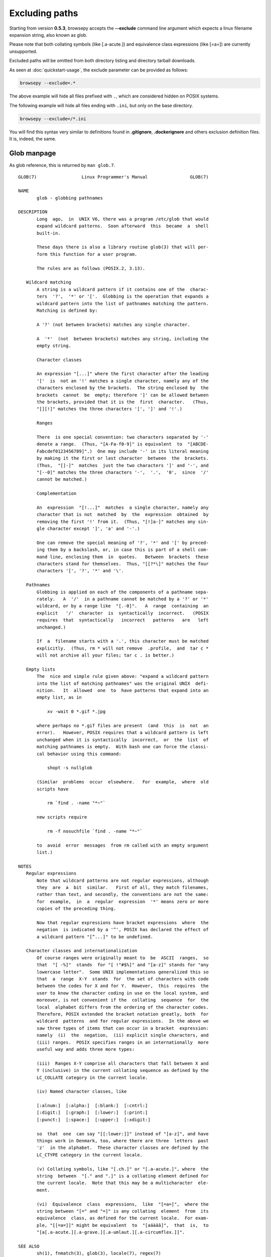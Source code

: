 .. _excluding:

Excluding paths
===============

Starting from version **0.5.3**, browsepy accepts the **--exclude** command
line argument which expects a linux filename expansion string, also known as
glob.

Please note that both collating symbols (like [.a-acute.]) and
equivalence class expressions (like [=a=]) are currently unsupported.

Excluded paths will be omitted from both directory listing and directory
tarball downloads.

As seen at :doc:`quickstart-usage`, the exclude parameter can be provided
as follows:

.. code-block:: bash

  browsepy --exclude=.*

The above example will hide all files prefixed with ``.``, which are considered
hidden on POSIX systems.

The following example will hide all files ending with ``.ini``, but only on the
base directory.

.. code-block:: bash

  browsepy --exclude=/*.ini

You will find this syntax very similar to definitions found in **.gitignore**,
**.dockerignore** and others exclusion definition files. It is, indeed, the
same.

.. _glob-manpage:

Glob manpage
------------

As glob reference, this is returned by ``man glob.7``.

::

  GLOB(7)                 Linux Programmer's Manual                GLOB(7)

  NAME
         glob - globbing pathnames

  DESCRIPTION
         Long  ago,  in  UNIX V6, there was a program /etc/glob that would
         expand wildcard patterns.  Soon afterward  this  became  a  shell
         built-in.

         These days there is also a library routine glob(3) that will per‐
         form this function for a user program.

         The rules are as follows (POSIX.2, 3.13).

     Wildcard matching
         A string is a wildcard pattern if it contains one of the  charac‐
         ters  '?',  '*' or '['.  Globbing is the operation that expands a
         wildcard pattern into the list of pathnames matching the pattern.
         Matching is defined by:

         A '?' (not between brackets) matches any single character.

         A  '*'  (not  between brackets) matches any string, including the
         empty string.

         Character classes

         An expression "[...]" where the first character after the leading
         '['  is  not an '!' matches a single character, namely any of the
         characters enclosed by the brackets.  The string enclosed by  the
         brackets  cannot  be  empty; therefore ']' can be allowed between
         the brackets, provided that it is the  first  character.   (Thus,
         "[][!]" matches the three characters '[', ']' and '!'.)

         Ranges

         There  is one special convention: two characters separated by '-'
         denote a range.  (Thus, "[A-Fa-f0-9]" is equivalent  to  "[ABCDE‐
         Fabcdef0123456789]".)  One may include '-' in its literal meaning
         by making it the first or last character  between  the  brackets.
         (Thus,  "[]-]"  matches  just the two characters ']' and '-', and
         "[--0]" matches the three characters '-',  '.',  '0',  since  '/'
         cannot be matched.)

         Complementation

         An  expression  "[!...]"  matches  a single character, namely any
         character that is not  matched  by  the  expression  obtained  by
         removing the first '!' from it.  (Thus, "[!]a-]" matches any sin‐
         gle character except ']', 'a' and '-'.)

         One can remove the special meaning of '?', '*' and '[' by preced‐
         ing them by a backslash, or, in case this is part of a shell com‐
         mand line, enclosing them  in  quotes.   Between  brackets  these
         characters stand for themselves.  Thus, "[[?*\]" matches the four
         characters '[', '?', '*' and '\'.

     Pathnames
         Globbing is applied on each of the components of a pathname sepa‐
         rately.   A  '/'  in a pathname cannot be matched by a '?' or '*'
         wildcard, or by a range like  "[.-0]".   A  range  containing  an
         explicit   '/'  character  is  syntactically  incorrect.   (POSIX
         requires  that  syntactically   incorrect   patterns   are   left
         unchanged.)

         If  a  filename starts with a '.', this character must be matched
         explicitly.  (Thus, rm * will not remove  .profile,  and  tar c *
         will not archive all your files; tar c . is better.)

     Empty lists
         The  nice and simple rule given above: "expand a wildcard pattern
         into the list of matching pathnames" was the original UNIX  defi‐
         nition.   It  allowed  one  to  have patterns that expand into an
         empty list, as in

             xv -wait 0 *.gif *.jpg

         where perhaps no *.gif files are present  (and  this  is  not  an
         error).   However, POSIX requires that a wildcard pattern is left
         unchanged when it is syntactically  incorrect,  or  the  list  of
         matching pathnames is empty.  With bash one can force the classi‐
         cal behavior using this command:

             shopt -s nullglob

         (Similar  problems  occur  elsewhere.   For  example,  where  old
         scripts have

             rm `find . -name "*~"`

         new scripts require

             rm -f nosuchfile `find . -name "*~"`

         to  avoid  error  messages  from rm called with an empty argument
         list.)

  NOTES
     Regular expressions
         Note that wildcard patterns are not regular expressions, although
         they  are  a  bit  similar.   First of all, they match filenames,
         rather than text, and secondly, the conventions are not the same:
         for  example,  in  a  regular  expression  '*' means zero or more
         copies of the preceding thing.

         Now that regular expressions have bracket expressions  where  the
         negation  is indicated by a '^', POSIX has declared the effect of
         a wildcard pattern "[^...]" to be undefined.

     Character classes and internationalization
         Of course ranges were originally meant to  be  ASCII  ranges,  so
         that  "[ -%]"  stands  for "[ !"#$%]" and "[a-z]" stands for "any
         lowercase letter".  Some UNIX implementations generalized this so
         that  a  range  X-Y  stands  for  the set of characters with code
         between the codes for X and for Y.  However,  this  requires  the
         user to know the character coding in use on the local system, and
         moreover, is not convenient if the  collating  sequence  for  the
         local  alphabet differs from the ordering of the character codes.
         Therefore, POSIX extended the bracket notation greatly, both  for
         wildcard  patterns  and for regular expressions.  In the above we
         saw three types of items that can occur in a bracket  expression:
         namely  (i)  the  negation,  (ii) explicit single characters, and
         (iii) ranges.  POSIX specifies ranges in an internationally  more
         useful way and adds three more types:

         (iii)  Ranges X-Y comprise all characters that fall between X and
         Y (inclusive) in the current collating sequence as defined by the
         LC_COLLATE category in the current locale.

         (iv) Named character classes, like

         [:alnum:]  [:alpha:]  [:blank:]  [:cntrl:]
         [:digit:]  [:graph:]  [:lower:]  [:print:]
         [:punct:]  [:space:]  [:upper:]  [:xdigit:]

         so  that  one  can say "[[:lower:]]" instead of "[a-z]", and have
         things work in Denmark, too, where there are three  letters  past
         'z'  in the alphabet.  These character classes are defined by the
         LC_CTYPE category in the current locale.

         (v) Collating symbols, like "[.ch.]" or "[.a-acute.]", where  the
         string  between  "[." and ".]" is a collating element defined for
         the current locale.  Note that this may be a multicharacter  ele‐
         ment.

         (vi)  Equivalence  class  expressions,  like  "[=a=]",  where the
         string between "[=" and "=]" is any collating  element  from  its
         equivalence  class, as defined for the current locale.  For exam‐
         ple, "[[=a=]]" might be equivalent  to  "[aáàäâ]",  that  is,  to
         "[a[.a-acute.][.a-grave.][.a-umlaut.][.a-circumflex.]]".

  SEE ALSO
         sh(1), fnmatch(3), glob(3), locale(7), regex(7)

  COLOPHON
         This page is part of release 4.10 of the Linux man-pages project.
         A description of the project, information about  reporting  bugs,
         and   the   latest   version  of  this  page,  can  be  found  at
         https://www.kernel.org/doc/man-pages/.

  Linux                          2016-10-08                        GLOB(7)
